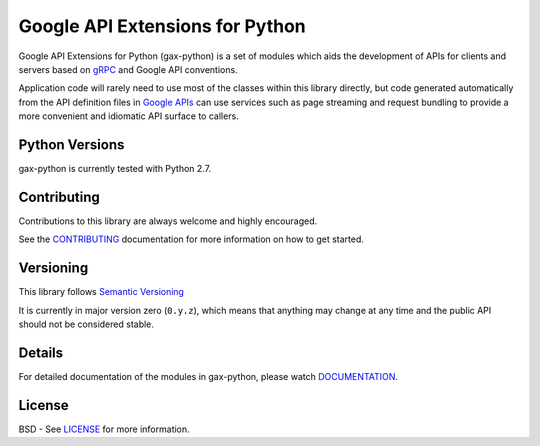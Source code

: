 Google API Extensions for Python
================================

.. image:: https://img.shields.io/travis/googleapis/gax-python.svg
     :target: https://travis-ci.org/googleapis/gax-python

.. image:: https://img.shields.io/pypi/dw/google-gax.svg
     :target: https://pypi.python.org/pypi/google-gax

.. image:: https://readthedocs.org/projects/gax-python/badge/?version=latest
     :target: http://gax-python.readthedocs.org/

.. image:: https://img.shields.io/codecov/c/github/googleapis/gax-python.svg
     :target: https://codecov.io/github/googleapis/gax-python


Google API Extensions for Python (gax-python) is a set of modules which aids the
development of APIs for clients and servers based on `gRPC`_ and Google API
conventions.

Application code will rarely need to use most of the classes within this library
directly, but code generated automatically from the API definition files in
`Google APIs`_ can use services such as page streaming and request bundling to
provide a more convenient and idiomatic API surface to callers.

.. _`gRPC`: http://grpc.io
.. _`Google APIs`: https://github.com/googleapis/googleapis/


Python Versions
---------------

gax-python is currently tested with Python 2.7.


Contributing
------------

Contributions to this library are always welcome and highly encouraged.

See the `CONTRIBUTING`_ documentation for more information on how to get started.

.. _`CONTRIBUTING`: https://github.com/googleapis/gax-python/blob/master/CONTRIBUTING.rst


Versioning
----------

This library follows `Semantic Versioning`_

It is currently in major version zero (``0.y.z``), which means that anything
may change at any time and the public API should not be considered
stable.

.. _`Semantic Versioning`: http://semver.org/


Details
-------

For detailed documentation of the modules in gax-python, please watch `DOCUMENTATION`_.

.. _`DOCUMENTATION`: https://gax-python.readthedocs.org/


License
-------

BSD - See `LICENSE`_ for more information.

.. _`LICENSE`: https://github.com/googleapis/gax-python/blob/master/LICENSE
